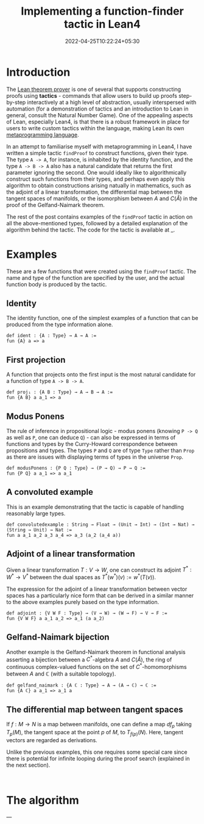 #+title: Implementing a function-finder tactic in Lean4
#+date: 2022-04-25T10:22:24+05:30
#+draft: true

* Introduction

The [[https://github.com/leanprover/lean4][Lean theorem prover]] is one of several that supports constructing proofs using *tactics* - commands that allow users to build up proofs step-by-step interactively at a high level of abstraction, usually interspersed with automation (for a demonstration of tactics and an introduction to Lean in general, consult the Natural Number Game). One of the appealing aspects of Lean, especially Lean4, is that there is a robust framework in place for users to write custom tactics within the language, making Lean its own _metaprogramming language_.

In an attempt to familiarise myself with metaprogramming in Lean4, I have written a simple tactic =findProof= to construct functions, given their type. The type =A -> A=, for instance, is inhabited by the identity function, and the type =A -> B -> A= also has a natural candidate that returns the first parameter ignoring the second. One would ideally like to algorithmically construct such functions from their types, and perhaps even apply this algorithm to obtain constructions arising natually in mathematics, such as the adjoint of a linear transformation, the differential map between the tangent spaces of manifolds, or the isomorphism between $A$ and $C(\hat{A})$ in the proof of the Gelfand-Naimark theorem.

The rest of the post contains examples of the =findProof= tactic in action on all the above-mentioned types, followed by a detailed explanation of the algorithm behind the tactic. The code for the tactic is available at _.

* Examples

These are a few functions that were created using the =findProof= tactic. The name and type of the function are specified by the user, and the actual function body is produced by the tactic.

** Identity
The identity function, one of the simplest examples of a function that can be produced from the type information alone.

#+begin_src lean
def ident : {A : Type} → A → A :=
fun {A} a => a
#+end_src

** First projection
A function that projects onto the first input is the most natural candidate for a function of type =A -> B -> A=.

#+begin_src lean
def proj₁ : {A B : Type} → A → B → A :=
fun {A B} a a_1 => a
#+end_src
** Modus Ponens
The rule of inference in propositional logic - modus ponens (knowing =P -> Q= as well as =P=, one can deduce =Q=) - can also be expressed in terms of functions and types by the Curry-Howard correspondence between propositions and types. The types =P= and =Q= are of type =Type= rather than =Prop= as there are issues with displaying terms of types in the universe =Prop=.

#+begin_src lean
def modusPonens : {P Q : Type} → (P → Q) → P → Q :=
fun {P Q} a a_1 => a a_1
#+end_src
** A convoluted example
This is an example demonstrating that the tactic is capable of handling reasonably large types.

#+begin_src lean
def convolutedexample : String → Float → (Unit → Int) → (Int → Nat) → (String → Unit) → Nat :=
fun a a_1 a_2 a_3 a_4 => a_3 (a_2 (a_4 a))
#+end_src

** Adjoint of a linear transformation
Given a linear transformation $T: V \to W$, one can construct its adjoint $T^{*}: W^{*} \to V^{*}$ between the dual spaces as $T^{*}(w^{*})(v) := w^{*}(T(v))$.

The expression for the adjoint of a linear transformation between vector spaces has a particularly nice form that can be derived in a similar manner to the above examples purely based on the type information.

#+begin_src lean
def adjoint : {V W F : Type} → (V → W) → (W → F) → V → F :=
fun {V W F} a a_1 a_2 => a_1 (a a_2)
#+end_src
** Gelfand-Naimark bijection
Another example is the Gelfand-Naimark theorem in functional analysis asserting a bijection between a $C^{*}$-algebra $A$ and $C(\hat{A})$, the ring of continuous complex-valued functions on the set of $C^{*}$-homomorphisms between $A$ and $\mathbb{C}$ (with a suitable topology).

#+begin_src lean
def gelfand_naimark : {A ℂ : Type} → A → (A → ℂ) → ℂ :=
fun {A ℂ} a a_1 => a_1 a
#+end_src

** The differential map between tangent spaces
If $f:M \to N$ is a map between manifolds, one can define a map $df_{p}$ taking $T_{p}(M)$, the tangent space at the point $p$ of $M$, to $T_{f(p)}(N)$. Here, tangent vectors are regarded as derivations.

Unlike the previous examples, this one requires some special care since there is potential for infinite looping during the proof search (explained in the next section).

#+begin_src lean

#+end_src
* The algorithm

---
